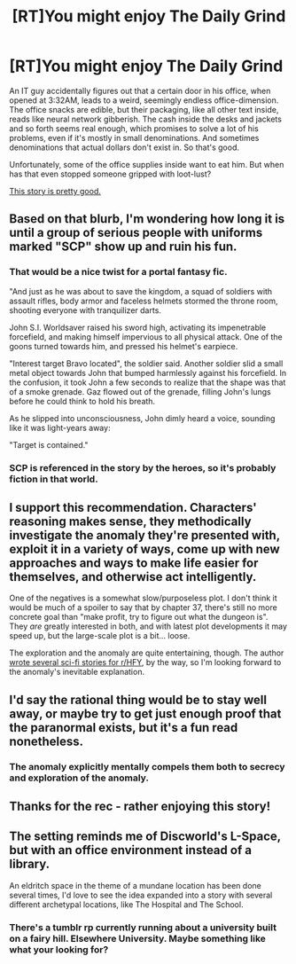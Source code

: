#+TITLE: [RT]You might enjoy The Daily Grind

* [RT]You might enjoy The Daily Grind
:PROPERTIES:
:Author: megazver
:Score: 30
:DateUnix: 1523140714.0
:DateShort: 2018-Apr-08
:END:
An IT guy accidentally figures out that a certain door in his office, when opened at 3:32AM, leads to a weird, seemingly endless office-dimension. The office snacks are edible, but their packaging, like all other text inside, reads like neural network gibberish. The cash inside the desks and jackets and so forth seems real enough, which promises to solve a lot of his problems, even if it's mostly in small denominations. And sometimes denominations that actual dollars don't exist in. So that's good.

Unfortunately, some of the office supplies inside want to eat him. But when has that even stopped someone gripped with loot-lust?

[[https://royalroadl.com/fiction/15925/the-daily-grind][This story is pretty good.]]


** Based on that blurb, I'm wondering how long it is until a group of serious people with uniforms marked "SCP" show up and ruin his fun.
:PROPERTIES:
:Score: 27
:DateUnix: 1523144641.0
:DateShort: 2018-Apr-08
:END:

*** That would be a nice twist for a portal fantasy fic.

"And just as he was about to save the kingdom, a squad of soldiers with assault rifles, body armor and faceless helmets stormed the throne room, shooting everyone with tranquilizer darts.

John S.I. Worldsaver raised his sword high, activating its impenetrable forcefield, and making himself impervious to all physical attack. One of the goons turned towards him, and pressed his helmet's earpiece.

"Interest target Bravo located", the soldier said. Another soldier slid a small metal object towards John that bumped harmlessly against his forcefield. In the confusion, it took John a few seconds to realize that the shape was that of a smoke grenade. Gaz flowed out of the grenade, filling John's lungs before he could think to hold his breath.

As he slipped into unconsciousness, John dimly heard a voice, sounding like it was light-years away:

"Target is contained."
:PROPERTIES:
:Author: CouteauBleu
:Score: 14
:DateUnix: 1523174021.0
:DateShort: 2018-Apr-08
:END:


*** SCP is referenced in the story by the heroes, so it's probably fiction in that world.
:PROPERTIES:
:Author: megazver
:Score: 11
:DateUnix: 1523144841.0
:DateShort: 2018-Apr-08
:END:


** I support this recommendation. Characters' reasoning makes sense, they methodically investigate the anomaly they're presented with, exploit it in a variety of ways, come up with new approaches and ways to make life easier for themselves, and otherwise act intelligently.

One of the negatives is a somewhat slow/purposeless plot. I don't think it would be much of a spoiler to say that by chapter 37, there's still no more concrete goal than "make profit, try to figure out what the dungeon is". They /are/ greatly interested in both, and with latest plot developments it may speed up, but the large-scale plot is a bit... loose.

The exploration and the anomaly are quite entertaining, though. The author [[https://www.reddit.com/r/HFY/comments/836g9f/oc_the_last_nights_of_castle_verdant/dvffp92/][wrote several sci-fi stories for r/HFY]], by the way, so I'm looking forward to the anomaly's inevitable explanation.
:PROPERTIES:
:Author: Noumero
:Score: 14
:DateUnix: 1523143954.0
:DateShort: 2018-Apr-08
:END:


** I'd say the rational thing would be to stay well away, or maybe try to get just enough proof that the paranormal exists, but it's a fun read nonetheless.
:PROPERTIES:
:Author: DCarrier
:Score: 4
:DateUnix: 1523173797.0
:DateShort: 2018-Apr-08
:END:

*** The anomaly explicitly mentally compels them both to secrecy and exploration of the anomaly.
:PROPERTIES:
:Author: BlueSigil
:Score: 5
:DateUnix: 1523230209.0
:DateShort: 2018-Apr-09
:END:


** Thanks for the rec - rather enjoying this story!
:PROPERTIES:
:Author: jaghataikhan
:Score: 2
:DateUnix: 1523244026.0
:DateShort: 2018-Apr-09
:END:


** The setting reminds me of Discworld's L-Space, but with an office environment instead of a library.

An eldritch space in the theme of a mundane location has been done several times, I'd love to see the idea expanded into a story with several different archetypal locations, like The Hospital and The School.
:PROPERTIES:
:Author: Prezombie
:Score: 2
:DateUnix: 1523294372.0
:DateShort: 2018-Apr-09
:END:

*** There's a tumblr rp currently running about a university built on a fairy hill. Elsewhere University. Maybe something like what your looking for?
:PROPERTIES:
:Author: nerdguy1138
:Score: 1
:DateUnix: 1523430639.0
:DateShort: 2018-Apr-11
:END:

